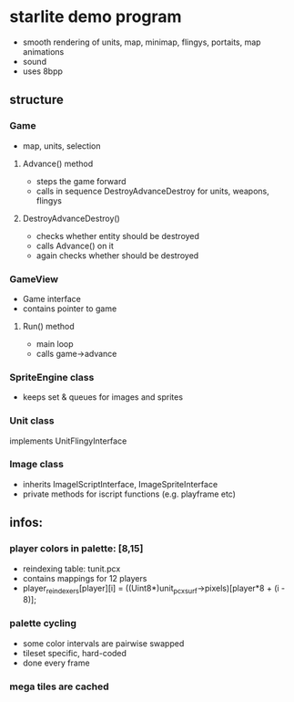 * starlite demo program
  - smooth rendering of units, map, minimap, flingys, portaits, map animations
  - sound
  - uses 8bpp
** structure
*** Game
    - map, units, selection
**** Advance() method
     - steps the game forward
     - calls in sequence DestroyAdvanceDestroy for units, weapons, flingys
**** DestroyAdvanceDestroy()
     - checks whether entity should be destroyed
     - calls Advance() on it
     - again checks whether should be destroyed
*** GameView
    - Game interface
    - contains pointer to game
**** Run() method
     - main loop
     - calls game->advance
*** SpriteEngine class
    - keeps set & queues for images and sprites
*** Unit class
    implements UnitFlingyInterface
*** Image class
    - inherits ImageIScriptInterface, ImageSpriteInterface
    - private methods for iscript functions (e.g. playframe etc)
** infos:
*** player colors in palette: [8,15]
    - reindexing table: tunit.pcx
    - contains mappings for 12 players
    - player_reindexers[player][i] = ((Uint8*)unit_pcx_surf->pixels)[player*8 + (i - 8)];
*** palette cycling
    - some color intervals are pairwise swapped
    - tileset specific, hard-coded
    - done every frame
*** mega tiles are cached
